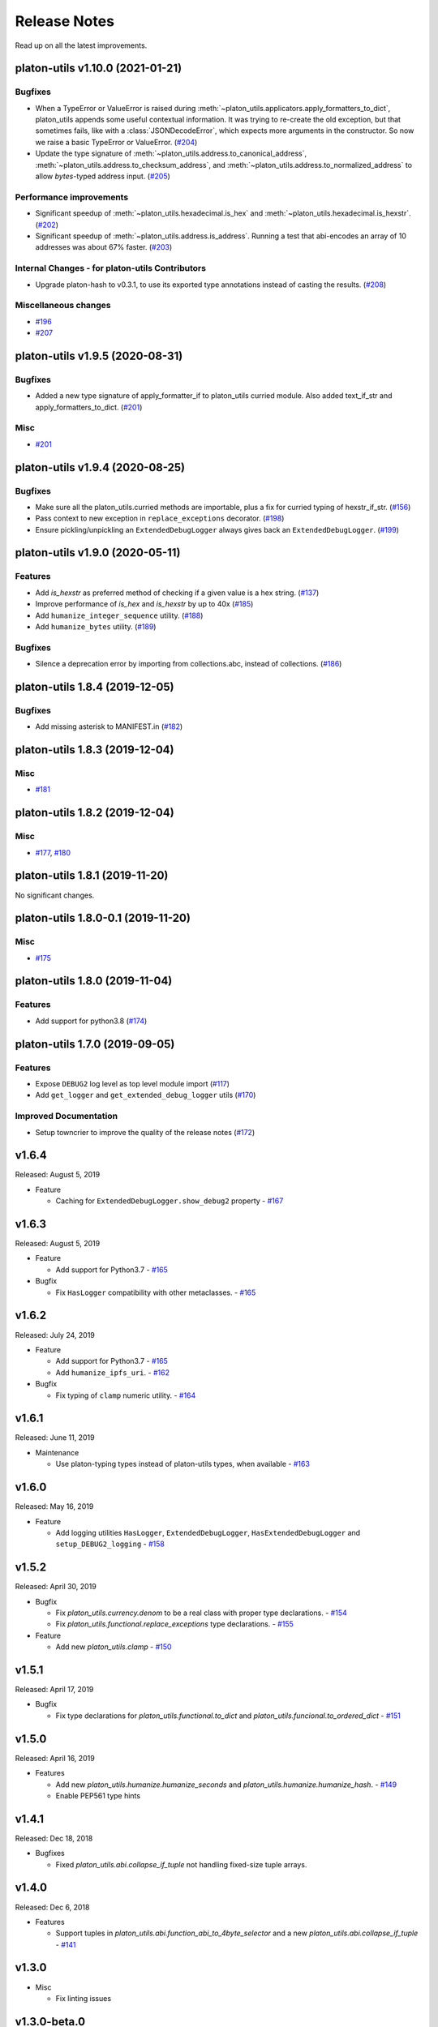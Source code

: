 Release Notes
=============

Read up on all the latest improvements.

.. towncrier release notes start

platon-utils v1.10.0 (2021-01-21)
------------------------------

Bugfixes
~~~~~~~~

- When a TypeError or ValueError is raised during
  :meth:`~platon_utils.applicators.apply_formatters_to_dict`, platon_utils appends some useful contextual
  information. It was trying to re-create the old exception, but that sometimes fails, like with a
  :class:`JSONDecodeError`, which expects more arguments in the constructor. So now we raise a basic
  TypeError or ValueError. (`#204 <https://github.com/platon/platon-utils/issues/204>`__)
- Update the type signature of :meth:`~platon_utils.address.to_canonical_address`,
  :meth:`~platon_utils.address.to_checksum_address`, and
  :meth:`~platon_utils.address.to_normalized_address` to allow `bytes`-typed
  address input. (`#205 <https://github.com/platon/platon-utils/issues/205>`__)


Performance improvements
~~~~~~~~~~~~~~~~~~~~~~~~

- Significant speedup of :meth:`~platon_utils.hexadecimal.is_hex` and
  :meth:`~platon_utils.hexadecimal.is_hexstr`. (`#202 <https://github.com/platon/platon-utils/issues/202>`__)
- Significant speedup of :meth:`~platon_utils.address.is_address`. Running a test that abi-encodes an
  array of 10 addresses was about 67% faster. (`#203 <https://github.com/platon/platon-utils/issues/203>`__)


Internal Changes - for platon-utils Contributors
~~~~~~~~~~~~~~~~~~~~~~~~~~~~~~~~~~~~~~~~~~~~~

- Upgrade platon-hash to v0.3.1, to use its exported type annotations instead of casting the results. (`#208 <https://github.com/platon/platon-utils/issues/208>`__)


Miscellaneous changes
~~~~~~~~~~~~~~~~~~~~~

- `#196 <https://github.com/platon/platon-utils/issues/196>`__
- `#207 <https://github.com/platon/platon-utils/issues/207>`__


platon-utils v1.9.5 (2020-08-31)
-----------------------------

Bugfixes
~~~~~~~~

- Added a new type signature of apply_formatter_if to platon_utils curried module.
  Also added text_if_str and apply_formatters_to_dict. (`#201 <https://github.com/platon/platon-utils/issues/201>`__)


Misc
~~~~

- `#201 <https://github.com/platon/platon-utils/issues/201>`__


platon-utils v1.9.4 (2020-08-25)
-----------------------------

Bugfixes
~~~~~~~~

- Make sure all the platon_utils.curried methods are importable, plus a fix for curried typing of
  hexstr_if_str. (`#156 <https://github.com/platon/platon-utils/issues/156>`__)
- Pass context to new exception in ``replace_exceptions`` decorator. (`#198 <https://github.com/platon/platon-utils/issues/198>`__)
- Ensure pickling/unpickling an ``ExtendedDebugLogger`` always gives back an ``ExtendedDebugLogger``. (`#199 <https://github.com/platon/platon-utils/issues/199>`__)


platon-utils v1.9.0 (2020-05-11)
-----------------------------

Features
~~~~~~~~

- Add `is_hexstr` as preferred method of checking if a given value is a hex string. (`#137 <https://github.com/platon/platon-utils/issues/137>`__)
- Improve performance of `is_hex` and `is_hexstr` by up to 40x (`#185 <https://github.com/platon/platon-utils/issues/185>`__)
- Add ``humanize_integer_sequence`` utility. (`#188 <https://github.com/platon/platon-utils/issues/188>`__)
- Add ``humanize_bytes`` utility. (`#189 <https://github.com/platon/platon-utils/issues/189>`__)


Bugfixes
~~~~~~~~

- Silence a deprecation error by importing from collections.abc, instead of collections. (`#186 <https://github.com/platon/platon-utils/issues/186>`__)


platon-utils 1.8.4 (2019-12-05)
----------------------------

Bugfixes
~~~~~~~~

- Add missing asterisk to MANIFEST.in (`#182 <https://github.com/platon/platon-utils/issues/182>`__)


platon-utils 1.8.3 (2019-12-04)
----------------------------

Misc
~~~~

- `#181 <https://github.com/platon/platon-utils/issues/181>`__


platon-utils 1.8.2 (2019-12-04)
----------------------------

Misc
~~~~

- `#177 <https://github.com/platon/platon-utils/issues/177>`__, `#180 <https://github.com/platon/platon-utils/issues/180>`__


platon-utils 1.8.1 (2019-11-20)
----------------------------

No significant changes.


platon-utils 1.8.0-0.1 (2019-11-20)
--------------------------------

Misc
~~~~

- `#175 <https://github.com/platon/platon-utils/issues/175>`__


platon-utils 1.8.0 (2019-11-04)
----------------------------

Features
~~~~~~~~

- Add support for python3.8 (`#174 <https://github.com/platon/platon-utils/issues/174>`__)


platon-utils 1.7.0 (2019-09-05)
----------------------------

Features
~~~~~~~~

- Expose ``DEBUG2`` log level as top level module import (`#117 <https://github.com/platon/platon-utils/issues/117>`__)
- Add ``get_logger`` and ``get_extended_debug_logger`` utils (`#170 <https://github.com/platon/platon-utils/issues/170>`__)


Improved Documentation
~~~~~~~~~~~~~~~~~~~~~~

- Setup towncrier to improve the quality of the release notes (`#172 <https://github.com/platon/platon-utils/issues/172>`__)


v1.6.4
--------------

Released: August 5, 2019

- Feature

  - Caching for ``ExtendedDebugLogger.show_debug2`` property
    - `#167 <https://github.com/platon/platon-utils/pull/167>`_


v1.6.3
--------------

Released: August 5, 2019

- Feature

  - Add support for Python3.7
    - `#165 <https://github.com/platon/platon-utils/pull/165>`_

- Bugfix

  - Fix ``HasLogger`` compatibility with other metaclasses.
    - `#165 <https://github.com/platon/platon-utils/pull/165>`_

v1.6.2
--------------

Released: July 24, 2019

- Feature

  - Add support for Python3.7
    - `#165 <https://github.com/platon/platon-utils/pull/165>`_
  - Add ``humanize_ipfs_uri``.
    - `#162 <https://github.com/platon/platon-utils/pull/162>`_

- Bugfix

  - Fix typing of ``clamp`` numeric utility.
    - `#164 <https://github.com/platon/platon-utils/pull/164>`_

v1.6.1
--------------

Released: June 11, 2019

- Maintenance

  - Use platon-typing types instead of platon-utils types, when available
    - `#163 <https://github.com/platon/platon-utils/pull/163>`_

v1.6.0
--------------

Released: May 16, 2019

- Feature

  - Add logging utilities ``HasLogger``, ``ExtendedDebugLogger``, ``HasExtendedDebugLogger`` and ``setup_DEBUG2_logging``
    - `#158 <https://github.com/platon/platon-utils/pull/158>`_


v1.5.2
--------------

Released: April 30, 2019

- Bugfix

  - Fix `platon_utils.currency.denom` to be a real class with proper type declarations.
    - `#154 <https://github.com/platon/platon-utils/pull/154>`_

  - Fix `platon_utils.functional.replace_exceptions` type declarations.
    - `#155 <https://github.com/platon/platon-utils/pull/155>`_

- Feature

  - Add new `platon_utils.clamp`
    - `#150 <https://github.com/platon/platon-utils/pull/150>`_

v1.5.1
--------------

Released: April 17, 2019

- Bugfix

  - Fix type declarations for `platon_utils.functional.to_dict` and `platon_utils.funcional.to_ordered_dict`
    - `#151 <https://github.com/platon/platon-utils/pull/151>`_

v1.5.0
--------------

Released: April 16, 2019

- Features

  - Add new `platon_utils.humanize.humanize_seconds` and `platon_utils.humanize.humanize_hash`.
    - `#149 <https://github.com/platon/platon-utils/pull/149>`_
  - Enable PEP561 type hints


v1.4.1
--------------

Released: Dec 18, 2018

- Bugfixes

  - Fixed `platon_utils.abi.collapse_if_tuple` not handling fixed-size
    tuple arrays.

v1.4.0
--------------

Released: Dec 6, 2018

- Features

  - Support tuples in `platon_utils.abi.function_abi_to_4byte_selector` and a new `platon_utils.abi.collapse_if_tuple`
    - `#141 <https://github.com/platon/platon-utils/pull/141>`_

v1.3.0
--------------

- Misc

  - Fix linting issues

v1.3.0-beta.0
--------------

- Misc

  - Use platon-typing v2.0.0, which may be a breaking change for downstream packages

v1.2.2
--------------

- Bugfixes

  - Prevent from installing with Python 3.5.2 which has a fatal bug when ``...`` is used in a type.
    - `#125 <https://github.com/platon/platon-utils/issues/125>`_

- Misc

  - Start using ``black`` for style checking.
    - `#129 <https://github.com/platon/platon-utils/pulls/129>`_

1.2.1
-----

* Move docs to RTD/Sphinx, with doctest
* Update platon-typing dependency to 1.3.0

1.2.0
-----

* Import more resources from implementation-specific "toolz" library in
  "toolz" wrapper module

1.1.2
-----

* Update platon-typing dependency

1.1.1
-----

* Add `ValidationError` exception

1.1.0
-----

* Add `abi` and `address` type hints
* Add typehints to more modules
* Add `replace_exceptions` decorator to decorators.py
* Add type hints to `applicators` module
* Add type hints to `conversions` module
* Add `import_string` util from django
* Add conditional cytoolz or toolz install based on python implementation

1.0.3
-----

* Reject str as a primitive in `to_hex()`
* Faster `int_to_big_endian` implementation

1.0.2
-----

* Update apply key map to catch conflicting keys
* Add validation of 19 byte address
* Support bytearrays in conversion functions
* Apply formatters to sequence

1.0.1
-----

* Add autouse fixture to print warnings
* Change `hexidecimal` -> `hexadecimal`
* Strictly accept text types for decode_hex
* Remove remaining force_* utils

0.8.1
-----

* Convert formatting from force
* Backport pr45 into v0
* Write validate conversion arguments decorator
* Update `hex` and `int` conversions to work with new decorator
* Deprecate force bytes/text & formatting utils

0.8.0
-----

* Swap in platon-hash for pysha3
* Convert keccak from force_bytes
* Convert address utils from force text/bytes
* Import many of the application functions from web3.py
* Add `@combomethod` decorator
* Add tool to generate environment info
* Add type conversion helpers
* Convert precision to localcontext
* Remove unnecessary future imports
* Drop support for py27

0.7.4
-----

* Constrain dependencies to major version

0.7.3
-----

* Support for python 3.6

0.7.2
-----

* Minor fix for how `__version__` is computed in the `platon_utils` module.

0.7.1
-----

* Futzing with PyPi formatting of README info.

0.7.0
-----

* Rename library on pypi to `platon_utils`

0.6.0
-----

* Bugfix for `to_von` to handle floating point inputs in a manner consistent with what users would expect.

0.5.1
-----

* Bugfix for `is_hex` to prevent exceptions from being raised for non-hexadecimal inputs.

0.5.0
-----

* `is_hex` now supports both empty string as `0x` and odd length hexadecimal strings.

0.4.1
-----

* Bugfix for currency conversions which retained too high a precision.

0.4.0
-----

* `is_address` will now verify the checksum on any address which passes the `is_checksum_formatted_address` check.

0.3.2
-----

* Added `is_hex`.

0.3.1
-----

* Added `big_endian_to_int` and `int_to_big_endian`.

0.3.0
-----

* Deprecate `compose`
* Bugfix for `is_0x_prefixed` to correctly detect uppercase `X` as part of the prefix.
* Added `is_hex_address`
* Added `is_binary_address`
* Added `is_32byte_address`
* Added `is_checksum_formatted_address`
* Added `apply_to_return_value`
* Added `to_set`
* Added `is_list`
* Added `is_tuple`

0.2.1
-----

* Strip whitespace from event signatures in `event_signature_to_log_topic`

0.2.1
-----

* Strip whitespace from event signatures in `function_signature_to_4byte_selector`

0.2.0
-----

Initial release
